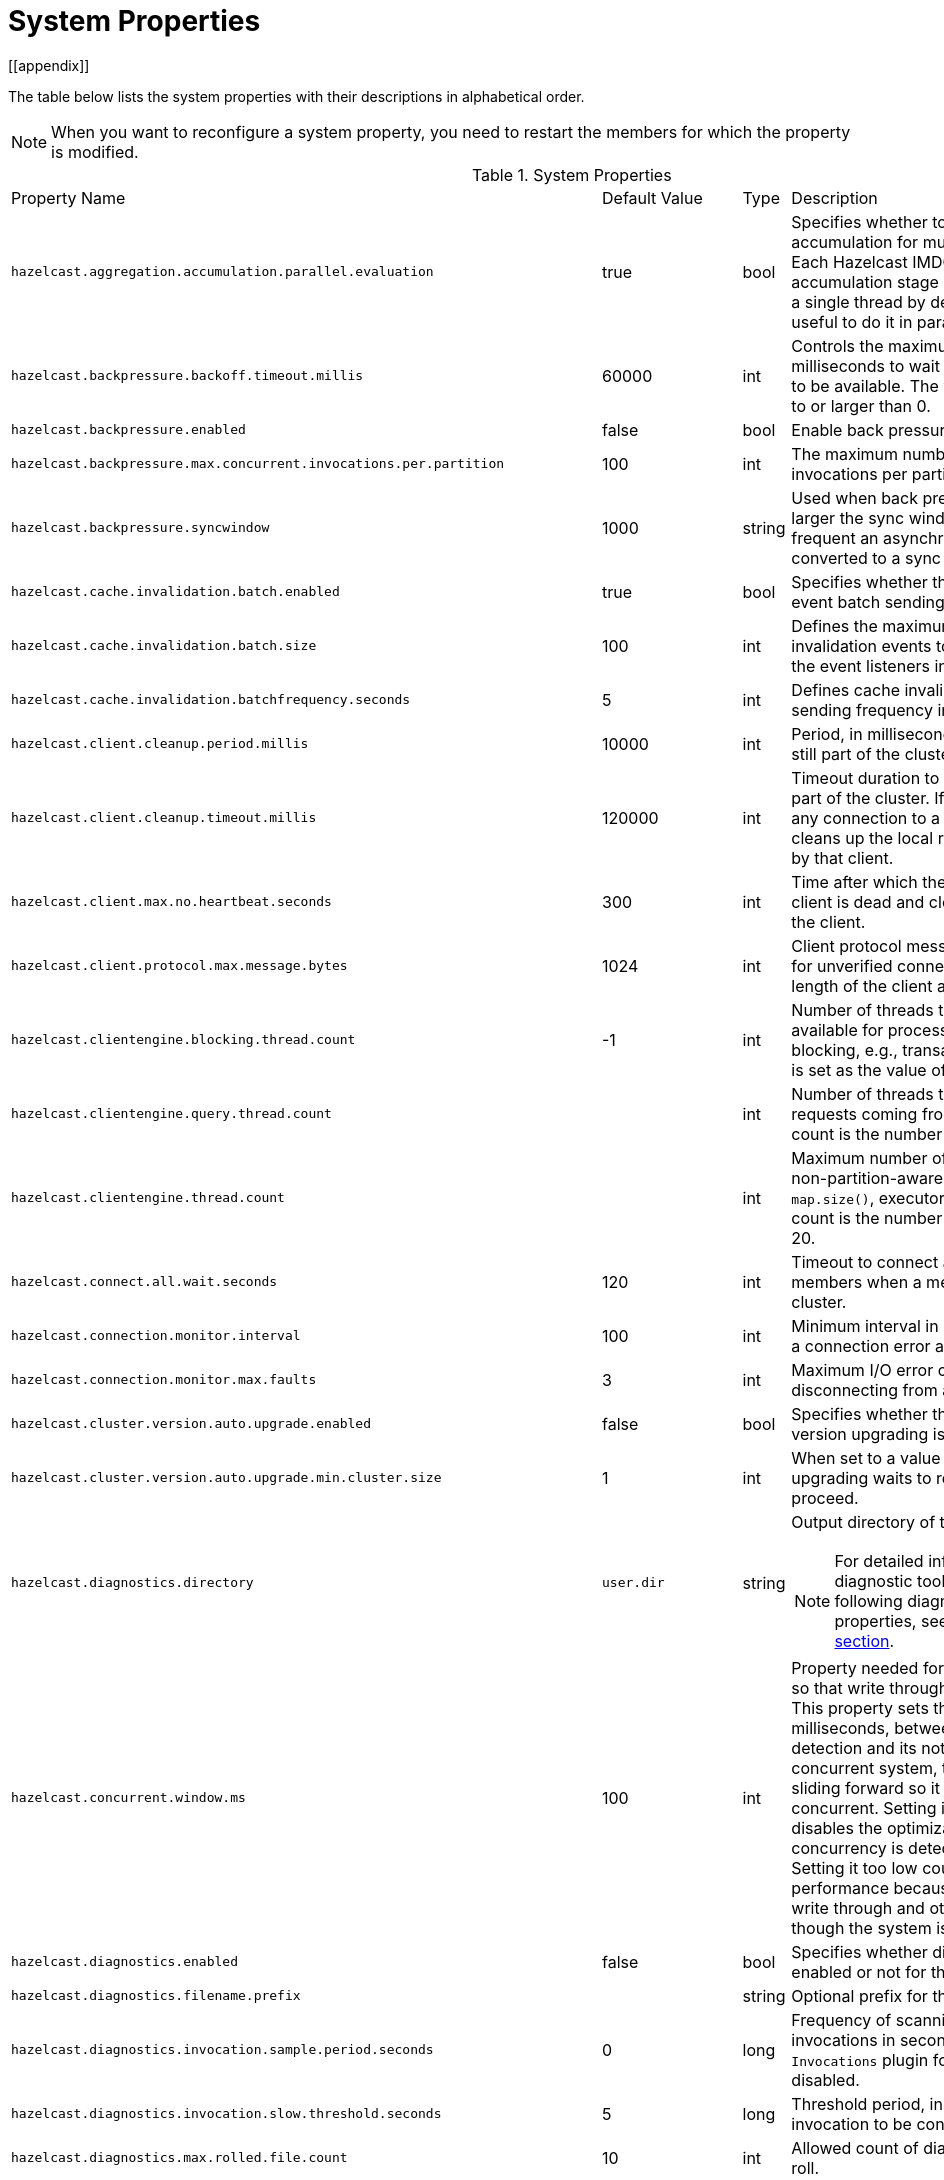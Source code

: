 = System Properties
[[appendix]]

The table below lists the system properties with their descriptions in alphabetical order.

NOTE: When you want to reconfigure a system property,
you need to restart the members for which the property is modified.

[cols="2,1,1,6a"]
.System Properties
|===
|Property Name
| Default Value
| Type
| Description

|`hazelcast.aggregation.accumulation.parallel.evaluation`
|true
|bool
|Specifies whether to run the aggregation accumulation for multiple entries in parallel.
Each Hazelcast IMDG member executes the accumulation stage of an
aggregation using a single thread by default. In most cases it is useful to do it in parallel.

|`hazelcast.backpressure.backoff.timeout.millis`
|60000
|int
|Controls the maximum timeout in milliseconds to wait for an invocation space to be available.
The value needs to be equal to or larger than 0.

|`hazelcast.backpressure.enabled`
|false
|bool
|Enable back pressure.

|`hazelcast.backpressure.max.concurrent.invocations.per.partition`
|100
|int
|The maximum number of concurrent invocations per partition.

|`hazelcast.backpressure.syncwindow`
|1000
|string
|Used when back pressure is enabled.
The larger the sync window value, the less frequent an asynchronous backup is converted to a sync backup.

|`hazelcast.cache.invalidation.batch.enabled`
|true
|bool
|Specifies whether the cache invalidation event batch sending is enabled or not.

|`hazelcast.cache.invalidation.batch.size`
|100
|int
|Defines the maximum number of cache invalidation events to be drained and sent to the event listeners in a batch.

|`hazelcast.cache.invalidation.batchfrequency.seconds`
|5
|int
|Defines cache invalidation event batch sending frequency in seconds.

| `hazelcast.client.cleanup.period.millis`
| 10000
| int
| Period, in milliseconds, to check if a client is still part of the cluster.

| `hazelcast.client.cleanup.timeout.millis`
| 120000
| int
| Timeout duration to decide if a client is still part of the cluster.
If a member cannot find any connection to a client in the cluster,
it cleans up the local resources that are owned by that client.

|[[client-max-no]] `hazelcast.client.max.no.heartbeat.seconds`
|300
|int
|Time after which the member assumes the client is dead and closes its connections to the client.

|`hazelcast.client.protocol.max.message.bytes`
| 1024
|int
| Client protocol message size limit (in bytes) for unverified connections. I.e. maximal length of the client authentication message.

|`hazelcast.clientengine.blocking.thread.count`
|-1
|int
| Number of threads that the client engine has available for
processing requests that are blocking, e.g., transactions. When
not set, it is set as the value of core size * 20.

|`hazelcast.clientengine.query.thread.count`
|
|int
| Number of threads to process query requests coming from the clients.
Default count is the number of cores multiplied by 1.

|`hazelcast.clientengine.thread.count`
|
|int
|Maximum number of threads to process non-partition-aware client requests, like `map.size()`, executor tasks, etc.
Default count is the number of cores multiplied by 20.

|`hazelcast.connect.all.wait.seconds`
| 120
| int
| Timeout to connect all other cluster members when a member is joining to a cluster.

|`hazelcast.connection.monitor.interval`
| 100
| int
| Minimum interval in milliseconds to consider a connection error as critical.

|`hazelcast.connection.monitor.max.faults`
| 3
| int
| Maximum I/O error count before disconnecting from a member.

|`hazelcast.cluster.version.auto.upgrade.enabled`
| false
| bool
| Specifies whether the automatic cluster version upgrading is enabled.

|`hazelcast.cluster.version.auto.upgrade.min.cluster.size`
| 1
| int
| When set to a value greater than 1, automatic upgrading waits to reach that cluster size to proceed.

|`hazelcast.diagnostics.directory`
|`user.dir`
|string
|Output directory of the diagnostic log files.

NOTE: For detailed information on the diagnostic tool,
along with this and the following diagnostic related system properties, see the <<diagnostics, Diagnostics section>>.

|`hazelcast.concurrent.window.ms`
|100
|int
|Property needed for concurrency detection so that write through can be done correctly.
This property sets the time window, in milliseconds, between the concurrency detection
and its notification. Normally in a concurrent system, the window
keeps sliding forward so it always remains concurrent.
Setting it too high effectively disables the optimization because once
a concurrency is detected it will keep that way. Setting it too low
could lead to suboptimal performance because the system
will try write through and other optimizations even though the system is concurrent.

|`hazelcast.diagnostics.enabled`
|false
|bool
|Specifies whether diagnostics tool is enabled or not for the cluster.

|`hazelcast.diagnostics.filename.prefix`
|
|string
|Optional prefix for the diagnostics log file.

|`hazelcast.diagnostics.invocation.sample.period.seconds`
|0
|long
|Frequency of scanning all the pending invocations in seconds.
0 means the `Invocations` plugin for diagnostics tool is disabled.

|`hazelcast.diagnostics.invocation.slow.threshold.seconds`
|5
|long
|Threshold period, in seconds, that makes an invocation to be considered as slow.

|`hazelcast.diagnostics.max.rolled.file.count`
|10
|int
|Allowed count of diagnostic files within each roll.

|`hazelcast.diagnostics.max.rolled.file.size.mb`
|50
|int
| Size of each diagnostic file to be rolled.

|`hazelcast.diagnostics.member-heartbeat.max-deviation-percentage`
|100
|int
|Maximum allowed deviation for a member-to-member heartbeats.

|`hazelcast.diagnostics.member-heartbeat.seconds`
|10
|long
|Period for which the MemberHeartbeats plugin of the diagnostics tool runs.
0 means this plugin is disabled.


|`hazelcast.diagnostics.memberinfo.period.second`
|60
|long
|Frequency, in seconds, at which the cluster information is dumped to the diagnostics log file.

|`hazelcast.diagnostics.metrics.period.seconds`
|60
|long
|Frequency, in seconds, at which the Metrics plugin dumps information to the diagnostics log file.

|`hazelcast.diagnostics.operation-heartbeat.max-deviation-percentage`
|33
|int
|Maximum allowed deviation for a member-to-member operation heartbeats.

|`hazelcast.diagnostics.operation-heartbeat.seconds`
|10
|long
|Period, in seconds, for which the OperationHeartbeats plugin of the diagnostics tool runs.
0 means this plugin is disabled.

|`hazelcast.diagnostics.pending.invocations.period.seconds`
|0
|long
|Period, in seconds, for which the PendingInvocations plugin of the diagnostics tool runs.
0 means this plugin is disabled.

|`hazelcast.diagnostics.slowoperations.period.seconds`
|60
|long
| Period, in seconds, for which the SlowOperations plugin of the diagnostics tool runs.
0 means this plugin is disabled.

|`hazelcast.diagnostics.storeLatency.period.seconds`
|0
|long
|Period, in seconds, for which the StoreLatency plugin of the diagnostics tool runs.
0 means this plugin is disabled.

|`hazelcast.diagnostics.storeLatency.reset.period.seconds`
|0
|long
|Period, in seconds, for resetting the statistics for the StoreLatency plugin of the diagnostics tool.

|`hazelcast.diagnostics.systemlog.enabled`
|true
|bool
|Specifies whether the SystemLog plugin of the diagnostics tool is enabled or not.

|`hazelcast.diagnostics.systemlog.partitions`
|false
|bool
|Specifies whether the SystemLog plugin collects information about partition migrations.

|`hazelcast.discovery.enabled`
|false
|bool
|Enables/disables the Discovery SPI lookup over the old native implementations.
See <<discovery-spi>> for more information.

|`hazelcast.discovery.public.ip.enabled`
| false
| bool
| Enable use of public IP address in member discovery with Discovery SPI.
If you set this property to true in your source cluster, please make sure you have set the public addresses for your
target members since they will be discovered using their public addresses. Otherwise, they cannot be discovered.
See the <<public-address, Public Address section>>.

|`hazelcast.dynamicconfig.ignore.conflicts`
|
|bool
| Specifies whether you want IMDG to ignore the configuration conflicts while registering a
new dynamic configuration. Set to `true` and restart your cluster with this property to
ignore these conflicts.

|`hazelcast.enterprise.license.key`
| null
| string
| link:https://hazelcast.com/products/[Hazelcast IMDG Enterprise^] license key.

|`hazelcast.event.queue.capacity`
| 1000000
| int
| Capacity of internal event queue.

|`hazelcast.event.queue.timeout.millis`
| 250
| int
| Timeout to enqueue events to event queue.

|`hazelcast.event.sync.timeout.millis`
|5000
|int
| To prevent overloading of the outbound connections,
once in a while an event is made synchronous by wrapping it in a
dummy operation and waiting for a dummy response. This causes
the outbound write queue of the connection to get drained.
This timeout configures the maximum amount of waiting time for this response.
Setting it to a too low value can lead to an uncontrolled growth
of the outbound write queue of the connection.

|`hazelcast.event.thread.count`
| 5
| int
| Number of event handler threads.

|`hazelcast.graceful.shutdown.max.wait`
| 600
| int
| Maximum wait in seconds during graceful shutdown.

|`hazelcast.hd.global.index.enabled`
|true
|bool
|Specifies whether the global concurrent High-Density Memory Store
indexes are enabled or not.

|`hazelcast.health.monitoring.delay.seconds`
|30
|int
|Health monitoring logging interval in seconds. NOTE: For detailed information on
the health monitoring tool, along with this and the following health monitoring related system properties,
see the <<health-check-and-monitoring, Health Check and Monitoring section>>.

|`hazelcast.health.monitoring.level`
|SILENT
|string
|Health monitoring log level. When *SILENT*, logs are printed only when values exceed some predefined threshold.
When *NOISY*, logs are always printed periodically. Set *OFF* to turn off completely.

|`hazelcast.health.monitoring.threshold.cpu.percentage`
|70
|int
|When the health monitoring level is *SILENT*, logs are printed only when the CPU usage exceeds this threshold.

|`hazelcast.health.monitoring.threshold.memory.percentage`
|70
|int
|When the health monitoring level is *SILENT*, logs are printed only when the memory usage exceeds this threshold.

|`hazelcast.heartbeat.failuredetector.type`
|`deadline`
|string
|Type of the heartbeat failure detector. See the
<<failure-detector-configuration, Failure Detector Configuration section>>.

|`hazelcast.heartbeat.interval.seconds`
| 5
| int
| Heartbeat send interval in seconds.

|`hazelcast.hidensity.check.freememory`
|true
|bool
|If enabled and is able to fetch memory statistics via Java's `OperatingSystemMXBean`,
it checks whether there is enough free physical memory for the requested number of bytes.
If the free memory checker is disabled (false), acts as if the check is succeeded.

|`hazelcast.hotrestart.free.native.memory.percentage`
|15
|long
|Percentage of the free memory space that is required by a hot restart.

|`hazelcast.ignoreXxeProtectionFailures`
|false
|bool
|If enabled and a problem occurs during enabling XML External Entity (XXE) protection, then the problem is ignored and only a warning message is logged.

This property should only be used as a last resort.
Hazelcast uses the XXE protection by setting respective XML processor properties. These properties are supported in modern XML processors (e.g. the default one available in Java). An old processor on the classpath (e.g. Xerces, Xalan) may miss the support and  throw an exception during enabling the XXE protection. Setting this system property to `true` allows ignoring such Exceptions.

|`hazelcast.index.copy.behavior`
|COPY_ON_READ
| string
| Defines the behavior for index copying on index read/write.
See the <<copying-indexes, Copying Indexes section>>.

|`hazelcast.init.cluster.version`
|
|long
|Used to override the cluster version to use while an IMDG instance is not
member of a cluster yet. The cluster version assumed before joining
a cluster may affect the serialization format of the cluster discovery.
The default is to use the member's codebase version. You may
need to override it for your member to join a cluster running on a
previous cluster version.

|`hazelcast.initial.min.cluster.size`
| 0
| int
| Initial expected cluster size to wait before member to start completely.

|`hazelcast.initial.wait.seconds`
| 0
| int
| Initial time in seconds to wait before member to start completely.

|`hazelcast.internal.map.expiration.cleanup.operation.count`
|N/A
|int
|Count of scannable partitions in each run of the background expiration task. No default value exists. It is
dynamically calculated against the partition count or partition thread count.

|`hazelcast.internal.map.expiration.cleanup.percentage`
|10
|int
|Scannable percentage of the entries in the maps' partitions in each run of the background expiration task.

|`hazelcast.internal.map.expiration.task.period.seconds`
|5
|int
|Interval, in seconds, at which the background expiration task is going to run.

|`hazelcast.invalidation.max.tolerated.miss.count`
|10
|int
|If missed invalidation count is bigger than this value, relevant cached data is made unreachable.

|`hazelcast.invalidation.reconciliation.interval.seconds`
|60
|int
|Period for which the cluster members are scanned to compare generated invalidation events with the received ones from Near Cache.

|`hazelcast.invocation.max.retry.count`
|
|int
| Maximum number of retries for an invocation. After threshold is reached,
the invocation is assumed as failed.

|`hazelcast.invocation.retry.pause.millis`
|
|int
|Pause time between each retry cycle of an invocation in milliseconds.

|`hazelcast.io.balancer.interval.seconds`
|20
|int
|Interval in seconds between IOBalancer executions.

|`hazelcast.io.input.thread.count`
| 3
| int
| Number of socket input threads.

|`hazelcast.io.output.thread.count`
| 3
| int
| Number of socket output threads.

|`hazelcast.io.thread.count`
| 3
| int
| Number of threads performing socket input and socket output.
If, for example, the default value (3) is used, it means there are 3 threads performing input and 3 threads performing output (6 threads in total).

|`hazelcast.io.write.through`
|true
|bool
|Optimization that allows sending of packets over the network to be done on the calling thread if the
conditions are right. This can reduce the latency and increase the performance for low threaded environments.

|`hazelcast.jcache.provider.type`
|
|string
|Type of the JCache provider. Values can be `client` or `server`.

|`hazelcast.jmx`
| false
| bool
| Enable <<monitoring-with-jmx, JMX>> agent.

|`hazelcast.local.localAddress`
|
| string
| It is an overrider property for the default server socket listener's IP address.
If this property is set, then this is the address where the server socket is bound to.

|`hazelcast.local.publicAddress`
|
| string
| It is an overrider property for the default public address to be advertised to other cluster members and clients.

|`hazelcast.lock.max.lease.time.seconds`
|Long.MAX_VALUE
| long
| All locks which are acquired without an explicit lease time use this value (in seconds) as the lease time.
When you want to set an explicit lease time for your locks, you cannot set it to a longer time than this value.

|`hazelcast.logging.details.enabled`
|true
|bool
|Specifies whether the cluster name, IP and version should be included in
all log messages.

|`hazelcast.logging.type`
| jdk
| enum
| Name of <<logging-configuration, logging>> framework type to send logging events.

|`hazelcast.map.entry.filtering.natural.event.types`
| false
| bool
| Notify <<listening-to-map-entries-with-predicates, entry listeners with predicates>> on map entry updates with
events that match entry, update or exit from predicate value space.

|`hazelcast.map.expiry.delay.seconds`
|10
|int
|Delays expiration of backup map entries by the defined amount.
This may be useful to prevent some cases where an entry might be observed
on the primary replica (partition owner) but not on the backup replica.
For instance, when running an entry processor on both primary and backup replicas.

|`hazelcast.map.eviction.batch.size`
|1
|int
|Maximum number of IMap entries Hazelcast will evict during a
single eviction cycle. Eviction cycle is triggered by a map
mutation. Typically it is fine to evict at most a single entry.
However, when you insert values in a
loop, each iteration doubles the entry size. In this
situation more than just a single entry should be evicted.

|`hazelcast.map.eviction.sample.count`
|15
|int
| Count of the IMap entries in the entry set formed by
random samplings from which Hazelcast chooses to remove the optimal entry
during an IMap eviction.

|`hazelcast.map.invalidation.batchfrequency.seconds`
| 10
| int
|  If the collected invalidations do not reach the configured batch size, a background process sends them at this interval.

|`hazelcast.map.invalidation.batch.enabled`
| true
| bool
|  Enable or disable batching. When it is set to `false`, all invalidations are sent immediately.

|`hazelcast.map.invalidation.batch.size`
| 100
| int
| Maximum number of invalidations in a batch.

|`hazelcast.map.load.chunk.size`
| 1000
| int
| Maximum size of the key batch sent to the partition owners for value loading and
the maximum size of a key batch for which values are loaded in a single partition.

|`hazelcast.map.replica.scheduled.task.delay.seconds`
| 10
| int
| Scheduler delay for map tasks those are executed on backup members.

|`hazelcast.map.write.behind.queue.capacity`
|50000
|string
|Maximum write-behind queue capacity per member. It is the total of all write-behind queue sizes in a member including backups.
Its maximum value is `Integer.MAX_VALUE`.
The value of this property is taken into account only if the `write-coalescing` element of the
Map Store configuration is `false`. See <<setting-write-behind-persistence, here>> for the description of the `write-coalescing` element.

|`hazelcast.max.join.merge.target.seconds`
|20
|int
|Split-brain merge timeout for a specific target.

|`hazelcast.max.join.seconds`
|300
|int
| Join timeout, maximum time to try to join before giving.

|`hazelcast.max.no.heartbeat.seconds`
| 60
| int
| Maximum timeout of heartbeat in seconds for a member to assume it is dead.

CAUTION: Setting this value too low may cause members to be evicted from the cluster when
they are under heavy load: they will be unable to send heartbeat operations in time, so other members will assume that it is dead.

|`hazelcast.max.wait.seconds.before.join`
| 20
| int
| Maximum wait time before join operation.
This is an upper limit on the cluster's pre-join phase duration. The pre-join
phase starts when the master receives the first join request, and ends after
no new members have tried to join for `hazelcast.wait.seconds.before.join`
seconds, or after this upper limit elapsed (whichever comes first). Once the
pre-join phase ends, the master moves into the join phase, during which it
will only admit members that have already tried joining during the pre-join
phase and are still trying to. Once the join phase is complete, the master
will again start admitting new members.

|`hazelcast.mc.executor.thread.count`
|int
|2
|Number of threads that the Management Center service has available
for processing the operations sent from the connected Management Center instance.

|`hazelcast.mc.max.visible.slow.operations.count`
|10
|int
|Management Center maximum visible slow operations count.

|`hazelcast.member.list.publish.interval.seconds`
| 60
| int
| Interval at which master member publishes a member list.

|`hazelcast.member.naming.moby.enabled`
| true
| bool
| Defines whether the Moby naming should be used for generating instance
names when they are not provided by user. Moby name is a short human-readable
name consisting of a randomly chosen adjective and the surname of a famous person.
If set to `true`, a Moby name is generated. Otherwise, a name that is concatenation
of a static prefix, number and cluster name is provided.

|`hazelcast.merge.first.run.delay.seconds`
| 300
| int
| Initial run delay of <<split-brain-syndrome, split-brain/merge process>> in seconds.

|`hazelcast.merge.next.run.delay.seconds`
| 120
| int
| Run interval of <<split-brain-syndrome, split-brain/merge process>> in seconds.

|`hazelcast.metrics.collection.frequency`
| 5
| int
| Frequency, in seconds, of the <<metrics, metrics>> collection cycle. Note that
the preferred way for controlling this setting is <<metrics-configuration, Metrics Configuration>>.

|`hazelcast.metrics.datastructures.enabled`
|true
|bool
| Specifies whether collecting metrics from the distributed data structures is enabled.

|`hazelcast.metrics.debug.enabled`
| false
| bool
| Enables collecting debug metrics if set to `true`, disables it otherwise.
Note that this is meant to be enabled only if diagnostics feature is enabled,
since currently only this feature consumes the debug metrics.

|`hazelcast.metrics.enabled`
| true
| bool
| Enables the <<metrics, metrics collection>> if set to `true`, disables it otherwise. Note that the preferred way for
controlling this setting is <<metrics-configuration, Metrics Configuration>>.

|`hazelcast.metrics.mc.enabled`
| true
| bool
| Enables buffering the collected <<metrics, metrics>> for Management Center if set to `true`, disables it otherwise. Note that
the preferred way for controlling this setting is <<metrics-configuration, Metrics Configuration>>.

|`hazelcast.metrics.mc.retention`
| 5
| int
| Duration, in seconds, that the <<metrics, metrics>> are retained for Management Center. Note that
the preferred way for controlling this setting is <<metrics-configuration, Metrics Configuration>>.

|`hazelcast.metrics.jmx.enabled`
| true
| bool
| Enables exposing the collected <<metrics, metrics>> over JMX if set to `true`, disables it otherwise. Note that
the preferred way for controlling this setting is <<metrics-configuration, Metrics Configuration>>.

|`hazelcast.network.stats.refresh.interval.seconds`
|3
|int
| Interval, in seconds, at which the network statistics (bytes sent and received)
are re-calculated and published. It is valid only when
<<advanced-network-configuration, advanced networking>> is used.

|`hazelcast.nio.tcp.spoofing.checks`
| false
| bool
| Controls whether more strict checks upon BIND requests towards a cluster member are applied.
The checks mainly validate the remote BIND request against the remote address as found in the socket.
By default they are disabled, to avoid connectivity issues when deployed under NAT'ed infrastructure.

|`hazelcast.operation.backup.timeout.millis`
|5000
|int
|Maximum time a caller to wait for backup responses of an operation.
After this timeout, operation response is returned to the caller even no backup response is received.

|`hazelcast.operation.call.timeout.millis`
| 60000
| int
| Timeout to wait for a response when a remote call is sent, in milliseconds.

|`hazelcast.operation.fail.on.indeterminate.state`
| false
| bool
| When enabled, an operation fails with `IndeterminateOperationStateException`,
if it does not receive backup acks in time with respect to backup configuration of
its data structure, or the member which owns primary replica of the target partition leaves the cluster.

|`hazelcast.operation.generic.thread.count`
| 2
| int
| Number of generic operation handler threads for each Hazelcast member.
Its default value is the maximum of `2` and `processor count / 2`.

|`hazelcast.operation.priority.generic.thread.count`
| 1
| int
| Number of priority generic operation handler threads per member.
Having at least 1 priority generic operation thread helps to improve
cluster stability since a lot of cluster operations are generic priority
operations and they should get executed as soon as possible. If there is
a dedicated generic operation thread then these operations don't get delayed
because the generic threads are busy executing regular user operations.
So unless memory consumption is an issue, make sure there is at least 1 thread.

|`hazelcast.operation.response.thread.count`
|2
|int
| Number of threads the process responses.
The default value gives stable and good performance.
If set to 0, the response threads are bypassed and the
response handling is done on the IO threads. Under certain
conditions this can give a higher throughput.

|`hazelcast.operation.responsequeue.idlestrategy`
|block
|string
|Specifies whether the response thread for internal operations on the member side are blocked or not.
If you use `block` (the default value) the thread is blocked and need to be notified which can cause
a reduction in the performance. If you use `backoff` there is no blocking.
By enabling the backoff mode and depending on your use case, you can get a 5-10% performance improvement.
However, keep in mind that this increases the CPU utilization.
We recommend you to use backoff with care and if you have a tool for measuring your cluster's performance.

|`hazelcast.operation.thread.count`
| 2
| int
| Number of partition based operation handler threads for each Hazelcast member.
Its default value is the maximum of `2` and count of available processors.

|`hazelcast.partial.member.disconnection.resolution.algorithm.timeout.seconds`
|5
|int
|Timeout, in seconds, to stop the execution of resolution algorithm when needed,
in the case of lots of possible random network disconnections especially
in the large clusters.

|`hazelcast.partial.member.disconnection.resolution.heartbeat.count`
|0
|int
|When the master (oldest member in the cluster) receives a heartbeat
problem report from another member, it first waits for a number
of heartbeat rounds to allow other members
to report their problems, if there is any. This property sets the number
of these rounds.

|`hazelcast.partition.backup.sync.interval`
|30
|int
|Interval for syncing backup replicas in seconds.

|`hazelcast.partition.count`
| 271
| int
| Total partition count.

|`hazelcast.partition.max.parallel.migrations`
|10
|int
|Maximum number of partition migrations to be executed concurrently on a member.
Member can be either source or target of the migration. Having too much parallelization
can increase the heap memory usage and overload the network during a partition rebalance.
Having less parallelization can increase the total migration completion time.
The default value, `10`, is fine for most of the setups.

|`hazelcast.partition.max.parallel.replications`
|10
|int
|Maximum number of parallel partition backup replication operations per member.
When a partition backup ownership changes or a backup inconsistency is detected, the members start to sync their backup partitions.
This parameter limits the maximum running replication operations in parallel.
The default value, which is the value of `hazelcast.partition.max.parallel.migrations`, is fine for most of the setups.

|`hazelcast.partition.migration.fragments.enabled`
| true
| bool
| When enabled, which is the default behavior, partitions are migrated/replicated in small fragments instead of one big chunk.
Migrating partitions in fragments reduces pressure on the memory and network
since smaller packets are created in the memory and sent through the network.
Note that it can increase the migration time to complete.

|`hazelcast.partition.migration.interval`
| 0
| int
| Interval to run partition migration tasks in seconds.

|`hazelcast.partition.migration.stale.read.disabled`
| false
| bool
| Hazelcast allows read operations to be performed while a partition is being migrated.
This can lead to stale reads for some scenarios.
You can disable stale read operations by setting this system property's value to "true".
Its default value is "false", meaning that stale reads are allowed.

|`hazelcast.partition.migration.timeout`
| 300
| int
| Timeout for partition migration tasks in seconds.

|`hazelcast.partition.table.send.interval`
|15
|int
|Interval for publishing partition table periodically to all cluster members in seconds.

|`hazelcast.partitioning.strategy.class`
|null
|string
|Class name implementing `com.hazelcast.core.PartitioningStrategy`, which defines key to partition mapping.

|`hazelcast.phone.home.enabled`
| true
| bool
| Enable or disable the sending of phone home data to Hazelcast's phone home server.

|`hazelcast.prefer.ipv4.stack`
| true
| bool
| Prefer IPv4 network interface when picking a local address.

|`hazelcast.query.max.local.partition.limit.for.precheck`
|3
|int
|Maximum value of local partitions to trigger local pre-check for `Predicates#alwaysTrue()`
query operations on maps.

|`hazelcast.query.optimizer.type`
|RULES
|String
|Type of the query optimizer. For optimizations based on static rules, set the value to `RULES`.
To disable the optimization, set the value to `NONE`.

|[[parallel-predicates]] `hazelcast.query.predicate.parallel.evaluation`
|false
|bool
|Each Hazelcast member evaluates query predicates using a single thread by default.
In most cases, the overhead of inter-thread communications overweight can benefit from parallel execution.
When you have a large dataset and/or slow predicate, you may benefit from parallel predicate evaluations.
Set to `true` if you are using slow predicates or have > 100,000s entries per member.

|`hazelcast.query.result.size.limit`
|-1
|int
|Result size limit for query operations on maps.
This value defines the maximum number of returned elements for a single query result.
If a query exceeds this number of elements, a QueryResultSizeExceededException is thrown.
Its default value is -1, meaning it is disabled.

|`hazelcast.serialization.version`
|
|long
|Version of the Hazelcast serialization. Accepted values are between 1 and
the highest supported serialization version.

|`hazelcast.shutdownhook.enabled`
| true
| bool
| Enable Hazelcast shutdownhook thread.
When this is enabled, this thread terminates the Hazelcast instance without waiting to shutdown gracefully.

|`hazelcast.shutdownhook.policy`
|TERMINATE
|string
| Specifies the behavior when JVM is exiting while the Hazelcast instance is still running.
It has two values: TERMINATE and GRACEFUL. The former one terminates the Hazelcast instance immediately.
The latter, GRACEFUL, initiates the graceful shutdown which can significantly slow down the JVM exit process, but it tries to retain data safety.
Note that you should always shutdown Hazelcast explicitly via using the method `HazelcastInstance.shutdown()`.
It's not recommended to rely on the shutdown hook, this is a last-effort measure.

|`hazelcast.slow.operation.detector.enabled`
|true
|bool
|Enables/disables the <<slowoperationdetector, SlowOperationDetector>>.

|`hazelcast.slow.operation.detector.log.purge.interval.seconds`
|300
|int
|Purge interval for slow operation logs.

|`hazelcast.slow.operation.detector.log.retention.seconds`
|3600
|int
|Defines the retention time of invocations in slow operation logs.
If an invocation is older than this value, it is purged from the log to prevent unlimited memory usage.
When all invocations are purged from a log, the log itself is deleted.

|`hazelcast.slow.operation.detector.stacktrace.logging.enabled`
|false
|bool
|Defines if the stacktraces of slow operations are logged in the log file.
Stack traces are always reported to the Management Center, but by default, they are not printed to keep the log size small.

|`hazelcast.slow.operation.detector.threshold.millis`
|10000
|int
|Defines a threshold above which a running operation in `OperationService` is considered to be slow.
These operations log a warning and are shown in the Management Center with detailed information, e.g., stacktrace.

|`hazelcast.socket.bind.any`
| true
| bool
| Bind both server-socket and client-sockets to any local interface.

|`hazelcast.socket.buffer.direct`
| false
| bool
| Specifies whether the byte buffers used in the socket should be a direct byte buffer (`true`) or a regular one (`false`).
When it is set to `true`, Hazelcast internally uses the method `ByteBuffer.allocateDirect` (instead of `ByteBuffer.allocate`) which makes use of
the off-heap and may skip the memory copying when performing socket I/O operations.
See link:https://docs.oracle.com/javase/7/docs/api/java/nio/ByteBuffer.html[here^] for more information.

|`hazelcast.socket.client.bind`
|true
|bool
|Bind client socket to an interface when connecting to a remote server socket.
When set to `false`, client socket is not bound to any interface.

|`hazelcast.socket.client.bind.any`
| true
| bool
| Bind client-sockets to any local interface. If not set, `hazelcast.socket.bind.any` is used as the default.

|`hazelcast.socket.client.receive.buffer.size`
|-1
|int
|Hazelcast creates all connections with receive buffer size set according to the `hazelcast.socket.receive.buffer.size`.
When it detects a connection opened by a client, then it adjusts the receive buffer size according to this property.
It is in kilobytes and its default value is -1.

|`hazelcast.socket.client.send.buffer.size`
|-1
|int
|Hazelcast creates all connections with send buffer size set according to the `hazelcast.socket.send.buffer.size`.
When it detects a connection opened by a client, then it adjusts the send buffer size according to this property.
It is in kilobytes and its  default value is -1.

|`hazelcast.socket.connect.timeout.seconds`
|0
|int
|Socket connection timeout in seconds. `Socket.connect()` is blocked until
either connection is established or connection is refused or this timeout passes.
Default is 0, means infinite.

|`hazelcast.socket.keep.alive`
| true
| bool
| Socket set keep alive (`SO_KEEPALIVE`).

|`hazelcast.socket.linger.seconds`
|0
|int
|Set socket `SO_LINGER` option.

|`hazelcast.socket.no.delay`
| true
| bool
| Socket set TCP no delay.

|`hazelcast.socket.receive.buffer.size`
| 128
| int
| Socket receive buffer (`SO_RCVBUF`) size in KB.
If you have a very fast network, e.g., 10gbit) and/or you have large entries, then you may benefit from increasing sender/receiver buffer sizes.
Use this property and the next one below tune the size.

|`hazelcast.socket.send.buffer.size`
| 128
| int
| Socket send buffer (`SO_SNDBUF`) size in KB.

|`hazelcast.socket.server.bind.any`
| true
| bool
| Bind server-socket to any local interface. If not set, `hazelcast.socket.bind.any` is used as the default.

|`hazelcast.tcp.join.port.try.count`
|3
|int
|The number of incremental ports, starting with the port number defined in the network configuration,
that is used to connect to a host (which is defined without a port in TCP/IP member list while a member is searching for a cluster).

|`hazelcast.wait.seconds.before.join`
| 5
| int
| Wait time before join operation.
This time establishes a pre-join phase time window for newcomer members to
make their first join requests. Once `hazelcast.wait.seconds.before.join`
elapses since the last first-timer join request (i.e., where the member hasn't
made any previous join request), or the pre-join phase has lasted for
`hazelcast.max.wait.seconds.before.join` seconds, the phase ends and the
master starts forming the cluster.

|===

